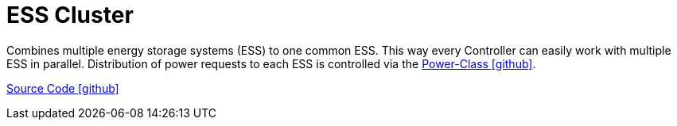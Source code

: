 = ESS Cluster

Combines multiple energy storage systems (ESS) to one common ESS. This way every Controller can easily work with multiple ESS in parallel. Distribution of power requests to each ESS is controlled via the https://github.com/OpenEMS/openems/tree/develop/io.openems.edge.ess.core/src/io/openems/edge/ess/core/power[Power-Class icon:github[]].

https://github.com/OpenEMS/openems/tree/develop/io.openems.edge.ess.cluster[Source Code icon:github[]]